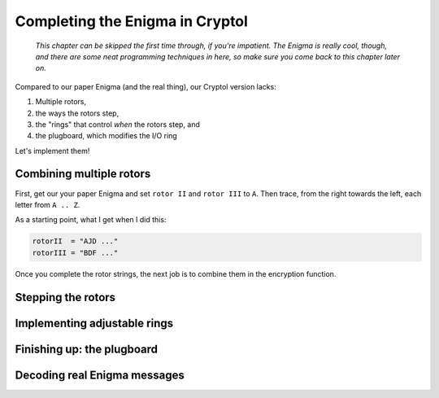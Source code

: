 Completing the Enigma in Cryptol
================================

  *This chapter can be skipped the first time through, if you're
  impatient. The Enigma is really cool, though, and there are some
  neat programming techniques in here, so make sure you come back to
  this chapter later on.*

Compared to our paper Enigma (and the real thing), our Cryptol version
lacks:

#) Multiple rotors,

#) the ways the rotors step,

#) the "rings" that control *when* the rotors step, and

#) the plugboard, which modifies the I/O ring

Let's implement them!

Combining multiple rotors
--------------------------

First, get our your paper Enigma and set ``rotor II`` and ``rotor
III`` to ``A``. Then trace, from the right towards the left, each
letter from ``A .. Z``.

As a starting point, what I get when I did this:

.. code-block:: console

   rotorII  = "AJD ..."
   rotorIII = "BDF ..."

Once you complete the rotor strings, the next job is to combine them
in the encryption function.

Stepping the rotors
-------------------

Implementing adjustable rings
------------------------------

Finishing up: the plugboard
----------------------------

Decoding real Enigma messages
-------------------------------

